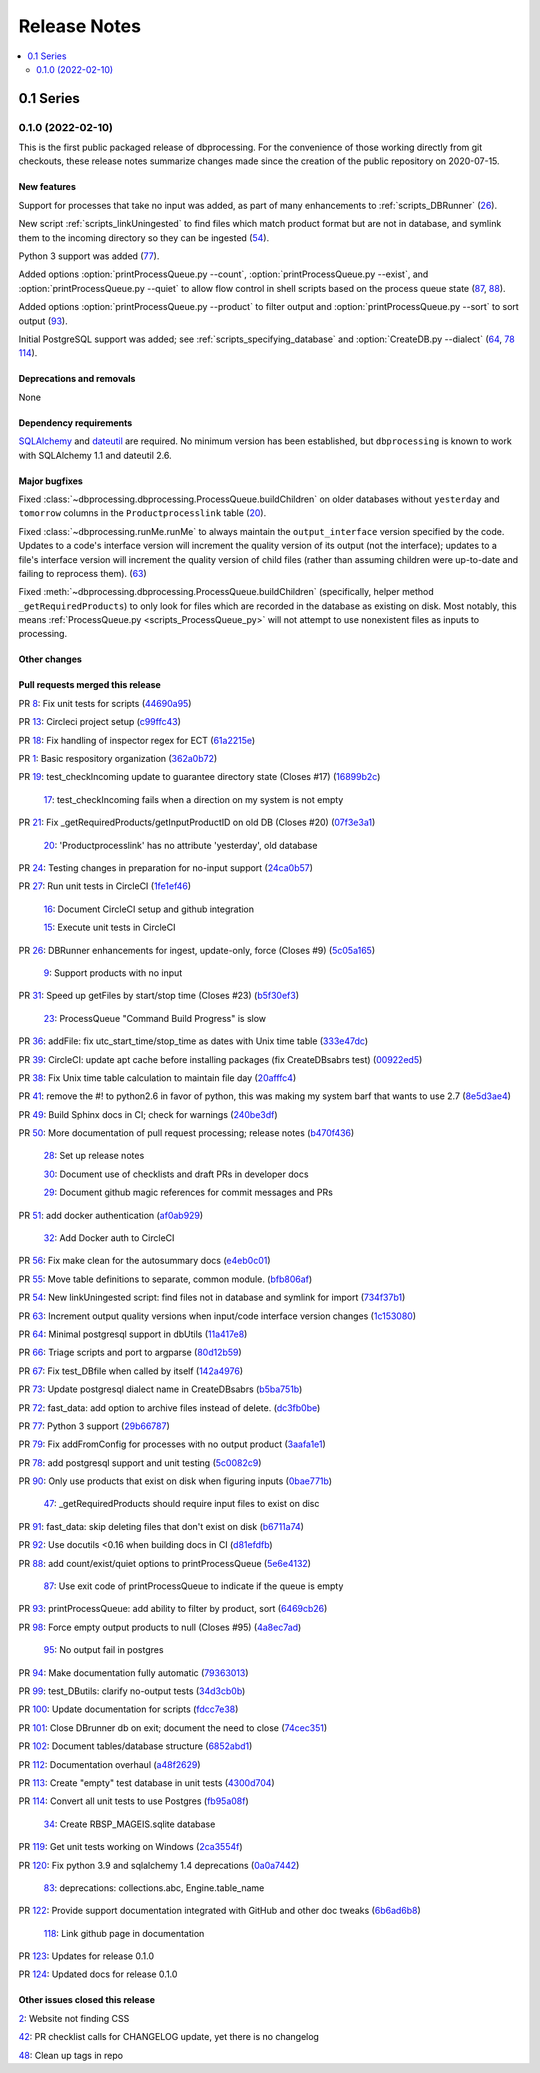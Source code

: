 *************
Release Notes
*************

.. contents::
   :depth: 2
   :local:

0.1 Series
==========

0.1.0 (2022-02-10)
------------------
This is the first public packaged release of dbprocessing. For the convenience
of those working directly from git checkouts, these release notes summarize
changes made since the creation of the public repository on 2020-07-15.

New features
^^^^^^^^^^^^
Support for processes that take no input was added, as part of many
enhancements to :ref:`scripts_DBRunner` (`26 <https://github.com/spacepy/
dbprocessing/pull/26>`_).

New script :ref:`scripts_linkUningested` to find files which match product
format but are not in database, and symlink them to the incoming directory
so they can be ingested (`54 <https://github.com/spacepy/dbprocessing/
pull/54>`_).

Python 3 support was added (`77 <https://github.com/spacepy/dbprocessing/
pull/77>`_).

Added options :option:`printProcessQueue.py --count`,
:option:`printProcessQueue.py --exist`, and :option:`printProcessQueue.py
--quiet` to allow flow control in shell scripts based on the process
queue state (`87
<https://github.com/spacepy/dbprocessing/issues/87>`_, `88
<https://github.com/spacepy/dbprocessing/pull/88>`_).

Added options :option:`printProcessQueue.py --product` to filter output
and :option:`printProcessQueue.py --sort` to sort output
(`93 <https://github.com/spacepy/dbprocessing/pull/93>`_).

Initial PostgreSQL support was added; see
:ref:`scripts_specifying_database` and :option:`CreateDB.py --dialect`
(`64 <https://github.com/spacepy/dbprocessing/pull/64>`_,
`78 <https://github.com/spacepy/dbprocessing/pull/78>`_
`114 <https://github.com/spacepy/dbprocessing/pull/114>`_).

Deprecations and removals
^^^^^^^^^^^^^^^^^^^^^^^^^
None

Dependency requirements
^^^^^^^^^^^^^^^^^^^^^^^
`SQLAlchemy <https://www.sqlalchemy.org/>`_ and `dateutil
<https://dateutil.readthedocs.io/en/stable/>`_ are required. No
minimum version has been established, but ``dbprocessing`` is known to
work with SQLAlchemy 1.1 and dateutil 2.6.

Major bugfixes
^^^^^^^^^^^^^^

Fixed :class:`~dbprocessing.dbprocessing.ProcessQueue.buildChildren` on
older databases without ``yesterday`` and ``tomorrow`` columns in the
``Productprocesslink`` table (`20 <https://github.com/spacepy/dbprocessing/
issues/20>`_).

Fixed :class:`~dbprocessing.runMe.runMe` to always maintain the
``output_interface`` version specified by the code. Updates to a code's
interface version will increment the quality version of its output (not
the interface); updates to a file's interface version will increment the
quality version of child files (rather than assuming children were up-to-date
and failing to reprocess them). (`63 <https://github.com/spacepy/dbprocessing/
pull/63>`_)

Fixed :meth:`~dbprocessing.dbprocessing.ProcessQueue.buildChildren`
(specifically, helper method ``_getRequiredProducts``) to only look
for files which are recorded in the database as existing on disk. Most
notably, this means :ref:`ProcessQueue.py <scripts_ProcessQueue_py>`
will not attempt to use nonexistent files as inputs to processing.

Other changes
^^^^^^^^^^^^^

Pull requests merged this release
^^^^^^^^^^^^^^^^^^^^^^^^^^^^^^^^^

PR `8 <https://github.com/spacepy/dbprocessing/pull/8>`_: Fix unit tests for scripts (`44690a95 <https://github.com/spacepy/dbprocessing/commit/44690a955d41544af9a10c9c316221cc4154bf14>`_)

PR `13 <https://github.com/spacepy/dbprocessing/pull/13>`_: Circleci project setup (`c99ffc43 <https://github.com/spacepy/dbprocessing/commit/c99ffc43961ff389ff3d8645ab92ead41af4d9e0>`_)

PR `18 <https://github.com/spacepy/dbprocessing/pull/18>`_: Fix handling of inspector regex for ECT (`61a2215e <https://github.com/spacepy/dbprocessing/commit/61a2215ec449ebc253dab2e98716c734dd1092e2>`_)

PR `1 <https://github.com/spacepy/dbprocessing/pull/1>`_: Basic respository organization (`362a0b72 <https://github.com/spacepy/dbprocessing/commit/362a0b72b868d5ad6019784acd6052d07b8d2a35>`_)

PR `19 <https://github.com/spacepy/dbprocessing/pull/19>`_: test_checkIncoming update to guarantee directory state (Closes #17) (`16899b2c <https://github.com/spacepy/dbprocessing/commit/16899b2c8e83236b1687bfe50d1bea304811efc2>`_)

    `17 <https://github.com/spacepy/dbprocessing/issues/17>`_: test_checkIncoming  fails when a direction on my system is not empty

PR `21 <https://github.com/spacepy/dbprocessing/pull/21>`_: Fix _getRequiredProducts/getInputProductID on old DB (Closes #20) (`07f3e3a1 <https://github.com/spacepy/dbprocessing/commit/07f3e3a1ace8f4f72e482e2dd47b951fe00d140d>`_)

    `20 <https://github.com/spacepy/dbprocessing/issues/20>`_: 'Productprocesslink' has no attribute 'yesterday', old database

PR `24 <https://github.com/spacepy/dbprocessing/pull/24>`_: Testing changes in preparation for no-input support (`24ca0b57 <https://github.com/spacepy/dbprocessing/commit/24ca0b577b0487393a333d601b59212cd086a236>`_)

PR `27 <https://github.com/spacepy/dbprocessing/pull/27>`_: Run unit tests in CircleCI (`1fe1ef46 <https://github.com/spacepy/dbprocessing/commit/1fe1ef4648768c151cd895c96f725b3d3ae112e7>`_)

    `16 <https://github.com/spacepy/dbprocessing/issues/16>`_: Document CircleCI setup and github integration

    `15 <https://github.com/spacepy/dbprocessing/issues/15>`_: Execute unit tests in CircleCI

PR `26 <https://github.com/spacepy/dbprocessing/pull/26>`_: DBRunner enhancements for ingest, update-only, force (Closes #9) (`5c05a165 <https://github.com/spacepy/dbprocessing/commit/5c05a165ed0072770a34cffa3c0d7894203af6f8>`_)

    `9 <https://github.com/spacepy/dbprocessing/issues/9>`_: Support products with no input

PR `31 <https://github.com/spacepy/dbprocessing/pull/31>`_: Speed up getFiles by start/stop time (Closes #23) (`b5f30ef3 <https://github.com/spacepy/dbprocessing/commit/b5f30ef366e63fdfb846ca688f98a61ec782436e>`_)

    `23 <https://github.com/spacepy/dbprocessing/issues/23>`_: ProcessQueue "Command Build Progress" is slow

PR `36 <https://github.com/spacepy/dbprocessing/pull/36>`_: addFile: fix utc_start_time/stop_time as dates with Unix time table (`333e47dc <https://github.com/spacepy/dbprocessing/commit/333e47dc7ef320ebd941d06e62be4414d0586e22>`_)

PR `39 <https://github.com/spacepy/dbprocessing/pull/39>`_: CircleCI: update apt cache before installing packages (fix CreateDBsabrs test) (`00922ed5 <https://github.com/spacepy/dbprocessing/commit/00922ed5404c92607849ee99334c4eddc825e2d3>`_)

PR `38 <https://github.com/spacepy/dbprocessing/pull/38>`_: Fix Unix time table calculation to maintain file day (`20afffc4 <https://github.com/spacepy/dbprocessing/commit/20afffc47c2d8d30018af953372c59fa0d82d87a>`_)

PR `41 <https://github.com/spacepy/dbprocessing/pull/41>`_: remove the #! to python2.6 in favor of python, this was making my system barf that wants to use 2.7 (`8e5d3ae4 <https://github.com/spacepy/dbprocessing/commit/8e5d3ae432fb35227c74bc5615422cf456b39578>`_)

PR `49 <https://github.com/spacepy/dbprocessing/pull/49>`_: Build Sphinx docs in CI; check for warnings (`240be3df <https://github.com/spacepy/dbprocessing/commit/240be3df1a4670d839e4238446f8860f313f94b8>`_)

PR `50 <https://github.com/spacepy/dbprocessing/pull/50>`_: More documentation of pull request processing; release notes (`b470f436 <https://github.com/spacepy/dbprocessing/commit/b470f43689e97d04a47b2805a597214aaee12979>`_)

    `28 <https://github.com/spacepy/dbprocessing/issues/28>`_: Set up release notes

    `30 <https://github.com/spacepy/dbprocessing/issues/30>`_: Document use of checklists and draft PRs in developer docs

    `29 <https://github.com/spacepy/dbprocessing/issues/29>`_: Document github magic references for commit messages and PRs

PR `51 <https://github.com/spacepy/dbprocessing/pull/51>`_: add docker authentication (`af0ab929 <https://github.com/spacepy/dbprocessing/commit/af0ab929e152dabe354aa617c271ab7d000ccd89>`_)

    `32 <https://github.com/spacepy/dbprocessing/issues/32>`_: Add Docker auth to CircleCI

PR `56 <https://github.com/spacepy/dbprocessing/pull/56>`_: Fix make clean for the autosummary docs (`e4eb0c01 <https://github.com/spacepy/dbprocessing/commit/e4eb0c01ad5b8d7fd9b4ab9e52439406849fccab>`_)

PR `55 <https://github.com/spacepy/dbprocessing/pull/55>`_: Move table definitions to separate, common module. (`bfb806af <https://github.com/spacepy/dbprocessing/commit/bfb806afe2f01135d88675397b3b20e677c9c6b2>`_)

PR `54 <https://github.com/spacepy/dbprocessing/pull/54>`_: New linkUningested script: find files not in database and symlink for import (`734f37b1 <https://github.com/spacepy/dbprocessing/commit/734f37b1bfb3540f5682edd6dbb2e590eb51a3ff>`_)

PR `63 <https://github.com/spacepy/dbprocessing/pull/63>`_: Increment output quality versions when input/code interface version changes (`1c153080 <https://github.com/spacepy/dbprocessing/commit/1c15308027ad95784b4d05cfc9f77d6164a7f8aa>`_)

PR `64 <https://github.com/spacepy/dbprocessing/pull/64>`_: Minimal postgresql support in dbUtils (`11a417e8 <https://github.com/spacepy/dbprocessing/commit/11a417e89ac8dd2168982e12008504c66c13f8c0>`_)

PR `66 <https://github.com/spacepy/dbprocessing/pull/66>`_: Triage scripts and port to argparse (`80d12b59 <https://github.com/spacepy/dbprocessing/commit/80d12b59b29f9e5a0b6cc795fadc3c33daaab3cd>`_)

PR `67 <https://github.com/spacepy/dbprocessing/pull/67>`_: Fix test_DBfile when called by itself (`142a4976 <https://github.com/spacepy/dbprocessing/commit/142a4976f66d28d227e95ae6acfc73376adc660f>`_)

PR `73 <https://github.com/spacepy/dbprocessing/pull/73>`_: Update postgresql dialect name in CreateDBsabrs (`b5ba751b <https://github.com/spacepy/dbprocessing/commit/b5ba751b07dd200cff73421df24eb719b5257c6c>`_)

PR `72 <https://github.com/spacepy/dbprocessing/pull/72>`_: fast_data: add option to archive files instead of delete. (`dc3fb0be <https://github.com/spacepy/dbprocessing/commit/dc3fb0be50d0293a4669a9b76daed1843ce53b9f>`_)

PR `77 <https://github.com/spacepy/dbprocessing/pull/77>`_: Python 3 support (`29b66787 <https://github.com/spacepy/dbprocessing/commit/29b66787b28137bbf7fdb37310bbef0c9d659de4>`_)

PR `79 <https://github.com/spacepy/dbprocessing/pull/79>`_: Fix addFromConfig for processes with no output product (`3aafa1e1 <https://github.com/spacepy/dbprocessing/commit/3aafa1e12180b62e771e29094bb807b2296eeaa3>`_)

PR `78 <https://github.com/spacepy/dbprocessing/pull/78>`_: add postgresql support and unit testing (`5c0082c9 <https://github.com/spacepy/dbprocessing/commit/5c0082c9c64e0b7c0b244ee168f4e571a19109dd>`_)

PR `90 <https://github.com/spacepy/dbprocessing/pull/90>`_:  Only use products that exist on disk when figuring inputs (`0bae771b <https://github.com/spacepy/dbprocessing/commit/0bae771bb106e94a228b672596856d28a7ab524a>`_)

    `47 <https://github.com/spacepy/dbprocessing/issues/47>`_: _getRequiredProducts should require input files to exist on disc

PR `91 <https://github.com/spacepy/dbprocessing/pull/91>`_: fast_data: skip deleting files that don't exist on disk (`b6711a74 <https://github.com/spacepy/dbprocessing/commit/b6711a74a57c25e0938f082f8eb570a98800cbad>`_)

PR `92 <https://github.com/spacepy/dbprocessing/pull/92>`_: Use docutils <0.16 when building docs in CI (`d81efdfb <https://github.com/spacepy/dbprocessing/commit/d81efdfbbfe7f6cae1798e68d93bfabd4dde419f>`_)

PR `88 <https://github.com/spacepy/dbprocessing/pull/88>`_: add count/exist/quiet options to printProcessQueue (`5e6e4132 <https://github.com/spacepy/dbprocessing/commit/5e6e4132c14cac5ece34ee20aab64b76e94b661d>`_)

    `87 <https://github.com/spacepy/dbprocessing/issues/87>`_: Use exit code of printProcessQueue to indicate if the queue is empty

PR `93 <https://github.com/spacepy/dbprocessing/pull/93>`_: printProcessQueue: add ability to filter by product, sort (`6469cb26 <https://github.com/spacepy/dbprocessing/commit/6469cb26a1b98d7832a58e60b318cbf44e238857>`_)

PR `98 <https://github.com/spacepy/dbprocessing/pull/98>`_: Force empty output products to null (Closes #95) (`4a8ec7ad <https://github.com/spacepy/dbprocessing/commit/4a8ec7ad96b44158f9d72970fa3301a0d2ac62a3>`_)

    `95 <https://github.com/spacepy/dbprocessing/issues/95>`_: No output fail in postgres

PR `94 <https://github.com/spacepy/dbprocessing/pull/94>`_: Make documentation fully automatic (`79363013 <https://github.com/spacepy/dbprocessing/commit/7936301363eca49f5b5f473ca8a86805fff57909>`_)

PR `99 <https://github.com/spacepy/dbprocessing/pull/99>`_: test_DButils: clarify no-output tests (`34d3cb0b <https://github.com/spacepy/dbprocessing/commit/34d3cb0b9f3175b29f0207cc11458dcc4dd79ab0>`_)

PR `100 <https://github.com/spacepy/dbprocessing/pull/100>`_: Update documentation for scripts (`fdcc7e38 <https://github.com/spacepy/dbprocessing/commit/fdcc7e38cde75cd7695258a231f2090e1942f1f9>`_)

PR `101 <https://github.com/spacepy/dbprocessing/pull/101>`_: Close DBrunner db on exit; document the need to close (`74cec351 <https://github.com/spacepy/dbprocessing/commit/74cec351ef5cc38db1b7385ecba2b058ea42382e>`_)

PR `102 <https://github.com/spacepy/dbprocessing/pull/102>`_: Document tables/database structure (`6852abd1 <https://github.com/spacepy/dbprocessing/commit/6852abd100df4b3c8a64966154ce4a40a65e2b18>`_)

PR `112 <https://github.com/spacepy/dbprocessing/pull/112>`_: Documentation overhaul (`a48f2629 <https://github.com/spacepy/dbprocessing/commit/a48f262978caa8f524fdb0f06ec9748751d00087>`_)

PR `113 <https://github.com/spacepy/dbprocessing/pull/113>`_: Create "empty" test database in unit tests (`4300d704 <https://github.com/spacepy/dbprocessing/commit/4300d704f40e239fda7b590c87ddebb95941b2d7>`_)

PR `114 <https://github.com/spacepy/dbprocessing/pull/114>`_: Convert all unit tests to use Postgres (`fb95a08f <https://github.com/spacepy/dbprocessing/commit/fb95a08ff01bf293a4a4059f331ad4860066ddb7>`_)

    `34 <https://github.com/spacepy/dbprocessing/issues/34>`_: Create RBSP_MAGEIS.sqlite database

PR `119 <https://github.com/spacepy/dbprocessing/pull/119>`_: Get unit tests working on Windows (`2ca3554f <https://github.com/spacepy/dbprocessing/commit/2ca3554fb28a6846ff3d2a7201492f60e0efb2ba>`_)

PR `120 <https://github.com/spacepy/dbprocessing/pull/120>`_: Fix python 3.9 and sqlalchemy 1.4 deprecations (`0a0a7442 <https://github.com/spacepy/dbprocessing/commit/0a0a74424ddab2b927ae887e9b8949810a2129a6>`_)

    `83 <https://github.com/spacepy/dbprocessing/issues/83>`_: deprecations: collections.abc, Engine.table_name

PR `122 <https://github.com/spacepy/dbprocessing/pull/122>`_: Provide support documentation integrated with GitHub and other doc tweaks (`6b6ad6b8 <https://github.com/spacepy/dbprocessing/commit/6b6ad6b802febe9de383455965763e0ebbae3e7b>`_)

    `118 <https://github.com/spacepy/dbprocessing/issues/118>`_: Link github page in documentation

PR `123 <https://github.com/spacepy/dbprocessing/pull/123>`_: Updates for release 0.1.0

PR `124 <https://github.com/spacepy/dbprocessing/pull/124>`_: Updated docs for release 0.1.0

Other issues closed this release
^^^^^^^^^^^^^^^^^^^^^^^^^^^^^^^^

`2 <https://github.com/spacepy/dbprocessing/issues/2>`_: Website not finding CSS

`42 <https://github.com/spacepy/dbprocessing/issues/42>`_: PR checklist calls for CHANGELOG update, yet there is no changelog

`48 <https://github.com/spacepy/dbprocessing/issues/48>`_: Clean up tags in repo
